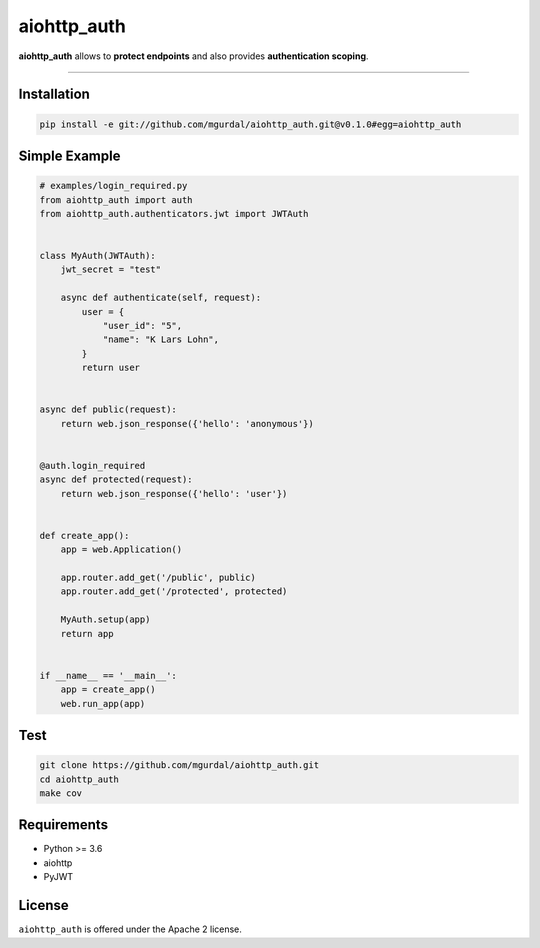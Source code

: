 aiohttp\_auth
=============

|Python 3.6| |travis-badge| |coveralls| |codefactor grade|

.. |Python 3.6| image:: https://img.shields.io/badge/python-3.6-brightgreen.svg
   :target: https://www.python.org/downloads/release/python-360
.. |codefactor grade| image:: https://www.codefactor.io/repository/github/mgurdal/aiohttp_auth/badge
   :target: https://www.codefactor.io/repository/github/mgurdal/aiohttp_auth/badge
.. |travis-badge| image:: https://travis-ci.org/mgurdal/aiohttp_auth.svg?branch=master
   :target: https://travis-ci.org/mgurdal/aiohttp_auth
.. |coveralls| image:: https://coveralls.io/repos/github/mgurdal/aiohttp_auth/badge.svg?branch=master
   :target: https://coveralls.io/github/mgurdal/aiohttp_auth?branch=master
   
**aiohttp\_auth** allows to **protect endpoints** and also provides
**authentication scoping**.

--------------

Installation
~~~~~~~~~~~~
.. code:: bash

     pip install -e git://github.com/mgurdal/aiohttp_auth.git@v0.1.0#egg=aiohttp_auth


Simple Example
~~~~~~~~~~~~~~

.. code:: python

   # examples/login_required.py
   from aiohttp_auth import auth
   from aiohttp_auth.authenticators.jwt import JWTAuth


   class MyAuth(JWTAuth):
       jwt_secret = "test"

       async def authenticate(self, request):
           user = {
               "user_id": "5",
               "name": "K Lars Lohn",
           }
           return user


   async def public(request):
       return web.json_response({'hello': 'anonymous'})


   @auth.login_required
   async def protected(request):
       return web.json_response({'hello': 'user'})


   def create_app():
       app = web.Application()

       app.router.add_get('/public', public)
       app.router.add_get('/protected', protected)

       MyAuth.setup(app)
       return app


   if __name__ == '__main__':
       app = create_app()
       web.run_app(app)

Test
~~~~~~~~~~~~~~

.. code:: bash

    git clone https://github.com/mgurdal/aiohttp_auth.git
    cd aiohttp_auth
    make cov

Requirements
~~~~~~~~~~~~

- Python >= 3.6
- aiohttp
- PyJWT

License
~~~~~~~~

``aiohttp_auth`` is offered under the Apache 2 license.
